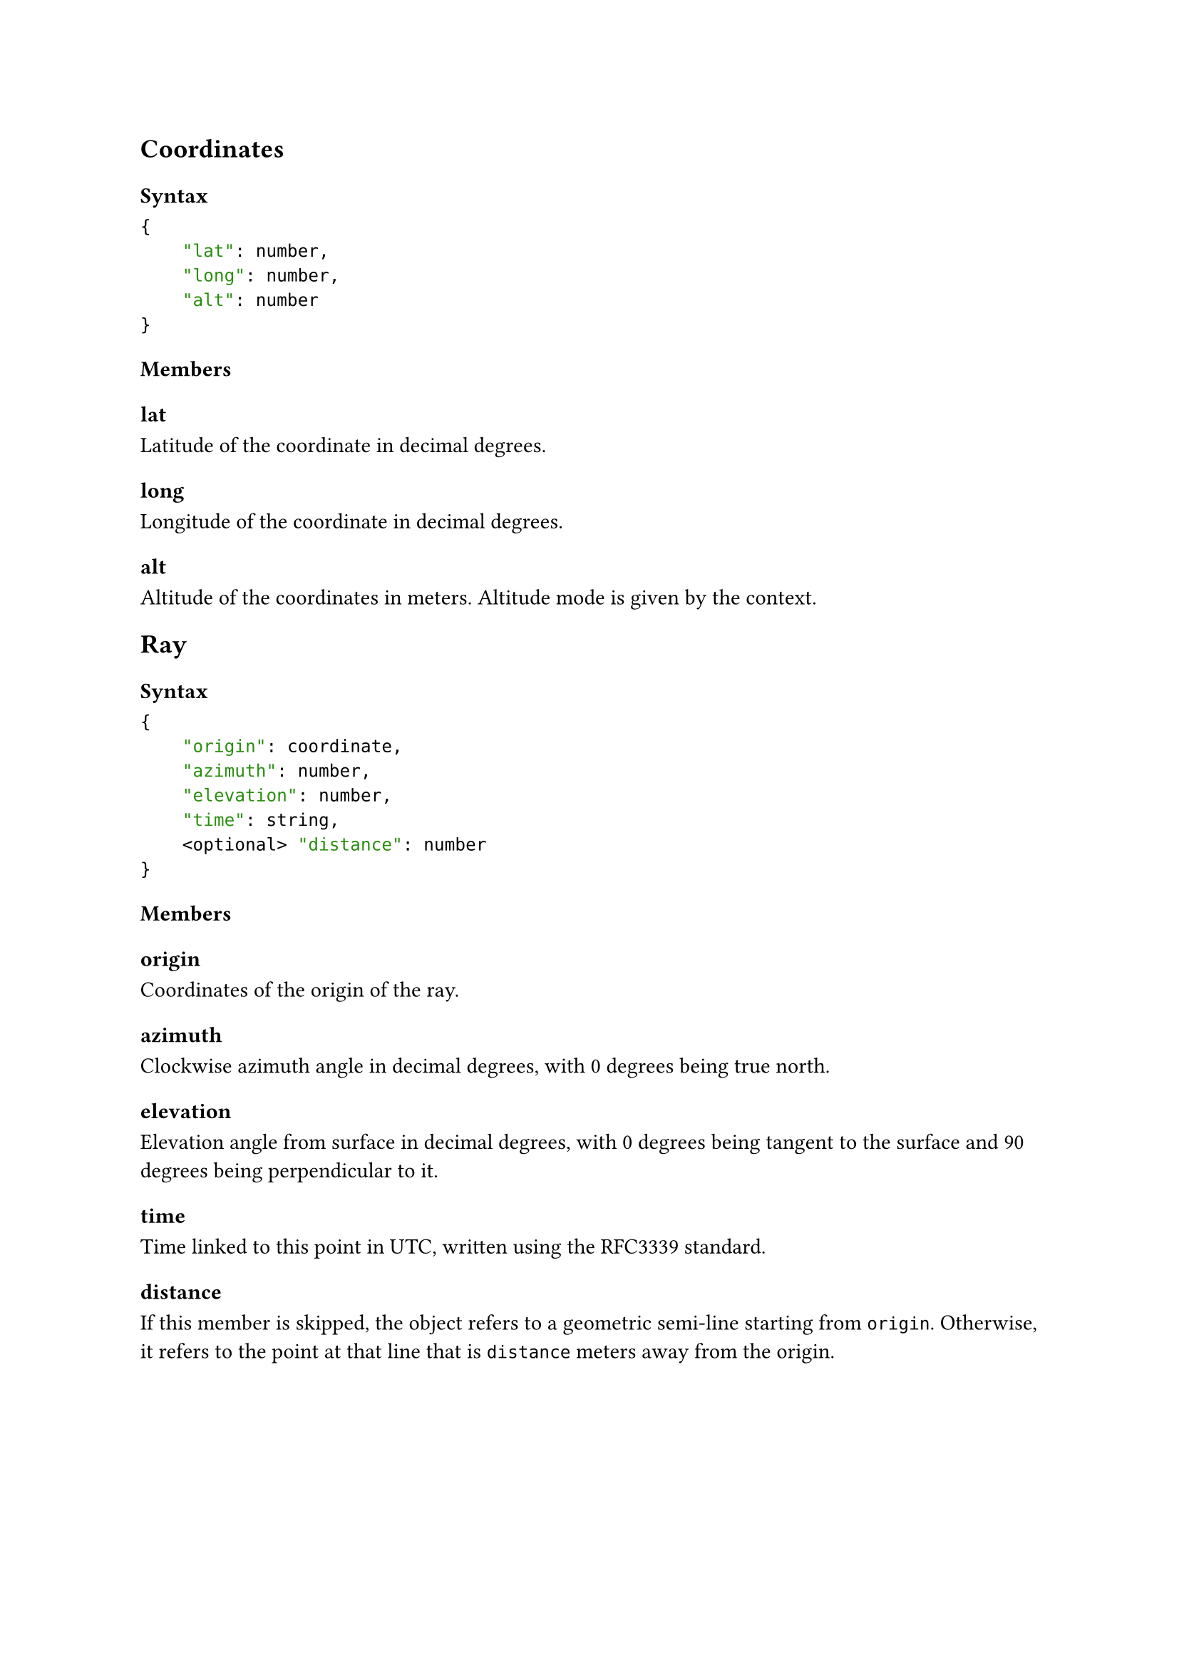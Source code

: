 == Coordinates <Coordinates>
=== Syntax
```json
{
    "lat": number,
    "long": number,
    "alt": number
}
```

=== Members
==== lat
Latitude of the coordinate in decimal degrees.

==== long
Longitude of the coordinate in decimal degrees.

==== alt
Altitude of the coordinates in meters. Altitude mode is given by the context.


== Ray <Ray>
// missing ray type origin,azimuth,elevation,distance (point rather than ray)
=== Syntax
```json
{
    "origin": coordinate,
    "azimuth": number,
    "elevation": number,
    "time": string, 
    <optional> "distance": number
}
```
=== Members
==== origin
Coordinates of the origin of the ray.

==== azimuth
Clockwise azimuth angle in decimal degrees, with 0 degrees being true north.

==== elevation 
Elevation angle from surface in decimal degrees, with 0 degrees being tangent to the surface and 90 degrees being perpendicular to it.

==== time
Time linked to this point in UTC, written using the #link("https://tools.ietf.org/html/rfc3339#section-5.6", "RFC3339") standard.

==== distance
If this member is skipped, the object refers to a geometric semi-line starting from `origin`. Otherwise, it refers to the point at that line that is `distance` meters away from the origin.